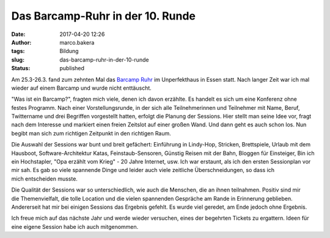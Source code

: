 Das Barcamp-Ruhr in der 10. Runde
#################################
:date: 2017-04-20 12:26
:author: marco.bakera
:tags: Bildung
:slug: das-barcamp-ruhr-in-der-10-runde
:status: published

Am 25.3-26.3. fand zum zehnten Mal das `Barcamp
Ruhr <https://www.barcamp.ruhr/bcruhrX/>`__ im Unperfekthaus in Essen
statt. Nach langer Zeit war ich mal wieder auf einem Barcamp und wurde
nicht enttäuscht.

"Was ist ein Barcamp?", fragten mich viele, denen ich davon erzählte. Es
handelt es sich um eine Konferenz ohne festes Programm. Nach einer
Vorstellungsrunde, in der sich alle Teilnehmerinnen und Teilnehmer mit
Name, Beruf, Twittername und drei Begriffen vorgestellt hatten, erfolgt
die Planung der Sessions. Hier stellt man seine Idee vor, fragt nach dem
Interesse und markiert einen freien Zeitslot auf einer großen Wand. Und
dann geht es auch schon los. Nun begibt man sich zum richtigen Zeitpunkt
in den richtigen Raum.

Die Auswahl der Sessions war bunt und breit gefächert: Einführung
in Lindy-Hop, Stricken, Brettspiele, Urlaub mit dem
Hausboot, Software-Architektur Katas, Feinstaub-Sensoren, Günstig Reisen
mit der Bahn, Bloggen für Einsteiger, Bin ich ein Hochstapler, "Opa
erzählt vom Krieg" - 20 Jahre Internet, usw. Ich war erstaunt, als ich
den ersten Sessionplan vor mir sah. Es gab so viele spannende Dinge
und leider auch viele zeitliche Überschneidungen, so dass ich
mich entscheiden musste.

Die Qualität der Sessions war so unterschiedlich, wie auch die Menschen,
die an ihnen teilnahmen. Positiv sind mir die Themenvielfalt, die tolle
Location und die vielen spannenden Gespräche am Rande in Erinnerung
geblieben. Andererseit hat mir bei einigen Sessions das Ergebnis
gefehlt. Es wurde viel geredet, am Ende jedoch ohne Ergebnis.

Ich freue mich auf das nächste Jahr und werde wieder versuchen, eines
der begehrten Tickets zu ergattern. Ideen für eine eigene Session habe
ich auch mitgenommen.
